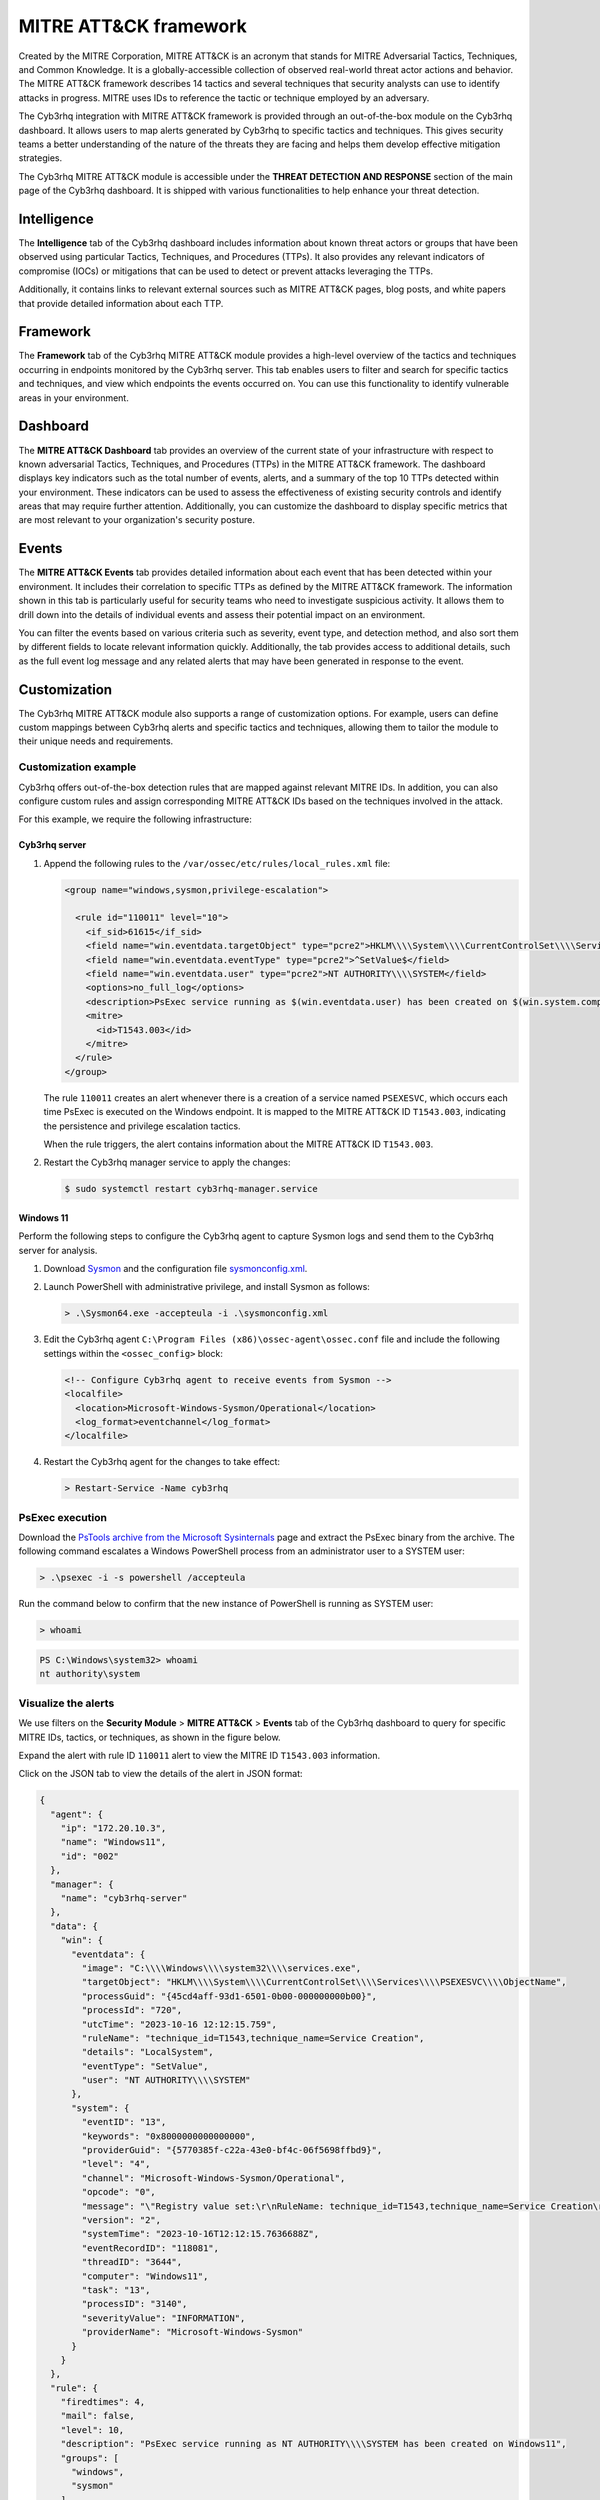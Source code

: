 .. Copyright (C) 2015, Cyb3rhq, Inc.

.. meta::
   :description: The Cyb3rhq integration with MITRE ATT&CK framework allows users to map alerts generated by Cyb3rhq to specific tactics and techniques. Learn more in this section of the documentation.
  
MITRE ATT&CK framework
======================

Created by the MITRE Corporation, MITRE ATT&CK is an acronym that stands for MITRE Adversarial Tactics, Techniques, and Common Knowledge. It is a globally-accessible collection of observed real-world threat actor actions and behavior. The MITRE ATT&CK framework describes 14 tactics and several techniques that security analysts can use to identify attacks in progress. MITRE uses IDs to reference the tactic or technique employed by an adversary.

The Cyb3rhq integration with MITRE ATT&CK framework is provided through an out-of-the-box module on the Cyb3rhq dashboard. It allows users to map alerts generated by Cyb3rhq to specific tactics and techniques. This gives security teams a better understanding of the nature of the threats they are facing and helps them develop effective mitigation strategies.

The Cyb3rhq MITRE ATT&CK module is accessible under the **THREAT DETECTION AND RESPONSE** section of the main page of the Cyb3rhq dashboard. It is shipped with various functionalities to help enhance your threat detection.

.. thumbnail:: /images/manual/mitre/mitre-att&ck-module.png
   :title: The Cyb3rhq MITRE ATT&CK module
   :alt: The Cyb3rhq MITRE ATT&CK module
   :align: center
   :width: 80%

Intelligence
------------

The **Intelligence** tab of the Cyb3rhq dashboard includes information about known threat actors or groups that have been observed using particular Tactics, Techniques, and Procedures (TTPs). It also provides any relevant indicators of compromise (IOCs) or mitigations that can be used to detect or prevent attacks leveraging the TTPs.

Additionally, it contains links to relevant external sources such as MITRE ATT&CK pages, blog posts, and white papers that provide detailed information about each TTP.

.. thumbnail:: /images/manual/mitre/intelligence-tab.png
   :title: Intelligence tab
   :alt: Intelligence tab
   :align: center
   :width: 80%

Framework
---------

The **Framework** tab of the Cyb3rhq MITRE ATT&CK module provides a high-level overview of the tactics and techniques occurring in endpoints monitored by the Cyb3rhq server. This tab enables users to filter and search for specific tactics and techniques, and view which endpoints the events occurred on. You can use this functionality to identify vulnerable areas in your environment.

.. thumbnail:: /images/manual/mitre/framework-tab.png
   :title: Framework tab
   :alt: Framework tab
   :align: center
   :width: 80%

Dashboard
---------

The **MITRE ATT&CK Dashboard** tab provides an overview of the current state of your infrastructure with respect to known adversarial Tactics, Techniques, and Procedures (TTPs) in the MITRE ATT&CK framework. The dashboard displays key indicators such as the total number of events, alerts, and a summary of the top 10 TTPs detected within your environment. These indicators can be used to assess the effectiveness of existing security controls and identify areas that may require further attention. Additionally, you can customize the dashboard to display specific metrics that are most relevant to your organization's security posture.

.. thumbnail:: /images/manual/mitre/dashboard-tab.png
   :title: Dashboard tab
   :alt: Dashboard tab
   :align: center
   :width: 80%

Events
------

The **MITRE ATT&CK Events** tab provides detailed information about each event that has been detected within your environment. It includes their correlation to specific TTPs as defined by the MITRE ATT&CK framework. The information shown in this tab is particularly useful for security teams who need to investigate suspicious activity. It allows them to drill down into the details of individual events and assess their potential impact on an environment.

You can filter the events based on various criteria such as severity, event type, and detection method, and also sort them by different fields to locate relevant information quickly. Additionally, the tab provides access to additional details, such as the full event log message and any related alerts that may have been generated in response to the event.

.. thumbnail:: /images/manual/mitre/events-tab.png
   :title: Events tab
   :alt: Events tab
   :align: center
   :width: 80%

Customization
-------------

The Cyb3rhq MITRE ATT&CK module also supports a range of customization options. For example, users can define custom mappings between Cyb3rhq alerts and specific tactics and techniques, allowing them to tailor the module to their unique needs and requirements.

Customization example
^^^^^^^^^^^^^^^^^^^^^

Cyb3rhq offers out-of-the-box detection rules that are mapped against relevant MITRE IDs. In addition, you can also configure custom rules and assign corresponding MITRE ATT&CK IDs based on the techniques involved in the attack.

For this example, we require the following infrastructure:

.. |CYB3RHQ_OVA| replace:: `Cyb3rhq OVA <https://packages.cyb3rhq.com/4.x/vm/cyb3rhq-|CYB3RHQ_CURRENT|.ova>`__

+------------------+--------------------------------------------------------------------------------------------------------------------------------------------------------------------------------------------------------------------------------------+
| Endpoint         | Example description                                                                                                                                                                                                                  |
+==================+======================================================================================================================================================================================================================================+
| **Cyb3rhq server** | You can download the |CYB3RHQ_OVA| or install it using the :doc:`installation guide </installation-guide/index>`.                                                                                                                      |
+------------------+--------------------------------------------------------------------------------------------------------------------------------------------------------------------------------------------------------------------------------------+
| **Windows 11**   || We perform privilege escalation emulation attack on this endpoint.                                                                                                                                                                  |
|                  || You need  to install and enroll a Cyb3rhq agent on this endpoint. To install the Cyb3rhq agent, refer to the :doc:`Cyb3rhq Windows installation guide </installation-guide/cyb3rhq-agent/cyb3rhq-agent-package-windows>`.                     |
+------------------+--------------------------------------------------------------------------------------------------------------------------------------------------------------------------------------------------------------------------------------+

Cyb3rhq server
~~~~~~~~~~~~

#. Append the following rules to the ``/var/ossec/etc/rules/local_rules.xml`` file:

   .. code-block:: xml

      <group name="windows,sysmon,privilege-escalation">

        <rule id="110011" level="10">
          <if_sid>61615</if_sid>
          <field name="win.eventdata.targetObject" type="pcre2">HKLM\\\\System\\\\CurrentControlSet\\\\Services\\\\PSEXESVC</field>
          <field name="win.eventdata.eventType" type="pcre2">^SetValue$</field>
          <field name="win.eventdata.user" type="pcre2">NT AUTHORITY\\\\SYSTEM</field>
          <options>no_full_log</options>
          <description>PsExec service running as $(win.eventdata.user) has been created on $(win.system.computer).</description>
          <mitre>
            <id>T1543.003</id>
          </mitre>
        </rule>
      </group>

   The rule ``110011`` creates an alert whenever there is a creation of a service named ``PSEXESVC``, which occurs each time PsExec is executed on the Windows endpoint. It is mapped to the MITRE ATT&CK ID ``T1543.003``, indicating the persistence and privilege escalation tactics.

   When the rule triggers, the alert contains information about the MITRE ATT&CK ID ``T1543.003``.

#. Restart the Cyb3rhq manager service to apply the changes:

   .. code-block:: console

      $ sudo systemctl restart cyb3rhq-manager.service 

Windows 11
~~~~~~~~~~

Perform the following steps to configure the Cyb3rhq agent to capture Sysmon logs and send them to the Cyb3rhq server for analysis.

#. Download `Sysmon <https://learn.microsoft.com/en-us/sysinternals/downloads/sysmon>`__ and the configuration file `sysmonconfig.xml <https://cyb3rhq.com/resources/blog/emulation-of-attack-techniques-and-detection-with-cyb3rhq/sysmonconfig.xml>`__.
#. Launch PowerShell with administrative privilege, and install Sysmon as follows:

   .. code-block:: powershell

      > .\Sysmon64.exe -accepteula -i .\sysmonconfig.xml

#. Edit the Cyb3rhq agent ``C:\Program Files (x86)\ossec-agent\ossec.conf`` file and include the following settings within the ``<ossec_config>`` block:

   .. code-block:: xml

      <!-- Configure Cyb3rhq agent to receive events from Sysmon -->
      <localfile>
        <location>Microsoft-Windows-Sysmon/Operational</location>
        <log_format>eventchannel</log_format>
      </localfile>

#. Restart the Cyb3rhq agent for the changes to take effect:

   .. code-block:: powershell

      > Restart-Service -Name cyb3rhq

PsExec execution
^^^^^^^^^^^^^^^^

Download the `PsTools archive from the Microsoft Sysinternals <https://docs.microsoft.com/en-us/sysinternals/downloads/psexec>`__ page and extract the PsExec binary from the archive. The following command escalates a Windows PowerShell process from an administrator user to a SYSTEM user:

.. code-block:: powershell

   > .\psexec -i -s powershell /accepteula

Run the command below to confirm that the new instance of PowerShell is running as SYSTEM user:

.. code-block:: powershell

   > whoami

.. code-block:: none
   :class: output

   PS C:\Windows\system32> whoami
   nt authority\system

Visualize the alerts
^^^^^^^^^^^^^^^^^^^^

We use filters on the **Security Module** > **MITRE ATT&CK** > **Events** tab of the Cyb3rhq dashboard to query for specific MITRE IDs, tactics, or techniques, as shown in the figure below.

.. thumbnail:: /images/manual/mitre/visualize-the-alerts.png
   :title: Visualize the alerts
   :alt: Visualize the alerts
   :align: center
   :width: 80%

.. thumbnail:: /images/manual/mitre/events-filters.png
   :title: Events filters
   :alt: Events filters
   :align: center
   :width: 80%

Expand the alert with rule ID ``110011`` alert to view the MITRE ID ``T1543.003`` information.

.. thumbnail:: /images/manual/mitre/mitre-id-t1053.005-information.png
   :title: MITRE ID T1053.005 information
   :alt: MITRE ID T1053.005 information
   :align: center
   :width: 80%

Click on the JSON tab to view the details of the alert in JSON format:

.. code-block:: json

   {
     "agent": {
       "ip": "172.20.10.3",
       "name": "Windows11",
       "id": "002"
     },
     "manager": {
       "name": "cyb3rhq-server"
     },
     "data": {
       "win": {
         "eventdata": {
           "image": "C:\\\\Windows\\\\system32\\\\services.exe",
           "targetObject": "HKLM\\\\System\\\\CurrentControlSet\\\\Services\\\\PSEXESVC\\\\ObjectName",
           "processGuid": "{45cd4aff-93d1-6501-0b00-000000000b00}",
           "processId": "720",
           "utcTime": "2023-10-16 12:12:15.759",
           "ruleName": "technique_id=T1543,technique_name=Service Creation",
           "details": "LocalSystem",
           "eventType": "SetValue",
           "user": "NT AUTHORITY\\\\SYSTEM"
         },
         "system": {
           "eventID": "13",
           "keywords": "0x8000000000000000",
           "providerGuid": "{5770385f-c22a-43e0-bf4c-06f5698ffbd9}",
           "level": "4",
           "channel": "Microsoft-Windows-Sysmon/Operational",
           "opcode": "0",
           "message": "\"Registry value set:\r\nRuleName: technique_id=T1543,technique_name=Service Creation\r\nEventType: SetValue\r\nUtcTime: 2023-10-16 12:12:15.759\r\nProcessGuid: {45cd4aff-93d1-6501-0b00-000000000b00}\r\nProcessId: 720\r\nImage: C:\\Windows\\system32\\services.exe\r\nTargetObject: HKLM\\System\\CurrentControlSet\\Services\\PSEXESVC\\ObjectName\r\nDetails: LocalSystem\r\nUser: NT AUTHORITY\\SYSTEM\"",
           "version": "2",
           "systemTime": "2023-10-16T12:12:15.7636688Z",
           "eventRecordID": "118081",
           "threadID": "3644",
           "computer": "Windows11",
           "task": "13",
           "processID": "3140",
           "severityValue": "INFORMATION",
           "providerName": "Microsoft-Windows-Sysmon"
         }
       }
     },
     "rule": {
       "firedtimes": 4,
       "mail": false,
       "level": 10,
       "description": "PsExec service running as NT AUTHORITY\\\\SYSTEM has been created on Windows11",
       "groups": [
         "windows",
         "sysmon"
       ],
       "mitre": {
         "technique": [
           "Windows Service"
         ],
         "id": [
           "T1543.003"
         ],
         "tactic": [
           "Persistence",
           "Privilege Escalation"
         ]
       },
       "id": "110011"
     },
     "location": "EventChannel",
     "decoder": {
       "name": "windows_eventchannel"
     },
     "id": "1694607138.3688437",
     "timestamp": "2023-10-16T12:12:18.684+0000"
   }

The alerts display the MITRE ATT&CK ID and its associated tactics and techniques. This helps users quickly understand the nature of the attack and take appropriate actions.
